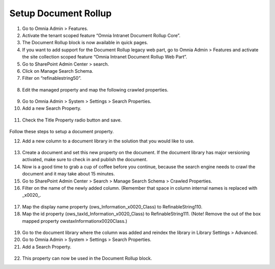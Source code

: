 Setup Document Rollup
===========================

1. Go to Omnia Admin > Features.
2. Activate the tenant scoped feature “Omnia Intranet Document Rollup Core”.
3. The Document Rollup block is now available in quick pages.
4. If you want to add support for the Document Rollup legacy web part, go to Omnia Admin > Features and activate the site collection scoped feature “Omnia Intranet Document Rollup Web Part”.
5. Go to SharePoint Admin Center > search.
6. Click on Manage Search Schema.
7. Filter on “refinablestring50”.
 .. image:: documentrollup-title.png
8. Edit the managed property and map the following crawled properties.
 .. image:: documentrollup-title-crawled.png
9. Go to Omnia Admin > System > Settings > Search Properties.
10. Add a new Search Property.
 .. image:: documentrollup-title-mapping.png
11. Check the Title Property radio button and save.
 .. image:: documentrollup-title-default.png

Follow these steps to setup a document property.

12. Add a new column to a document library in the solution that you would like to use.
 .. image:: documentrollup-spcolumn.png
 .. image:: documentrollup-termset.png
13. Create a document and set this new property on the document. If the document library has major versioning activated, make sure to check in and publish the document.
14. Now is a good time to grab a cup of coffee before you continue, because the search engine needs to crawl the document and it may take about 15 minutes.
15. Go to SharePoint Admin Center > Search > Manage Search Schema > Crawled Properties.
16. Filter on the name of the newly added column. (Remember that space in column internal names is replaced with _x0020_.
 .. image:: documentrollup-information-crawledproperty.png
17. Map the display name property (ows_Information_x0020_Class) to RefinableString110.
18. Map the id property (ows_taxId_Information_x0020_Class) to RefinableString111. (Note! Remove the out of the box mapped property owstaxInformationx0020Class.)
 .. image:: documentrollup-properties-info.png
19. Go to the document library where the column was added and reindex the library in Library Settings > Advanced.
20. Go to Omnia Admin > System > Settings > Search Properties.
21. Add a Search Property.
 .. image:: documentrollup-mapproperty.png
22. This property can now be used in the Document Rollup block.
